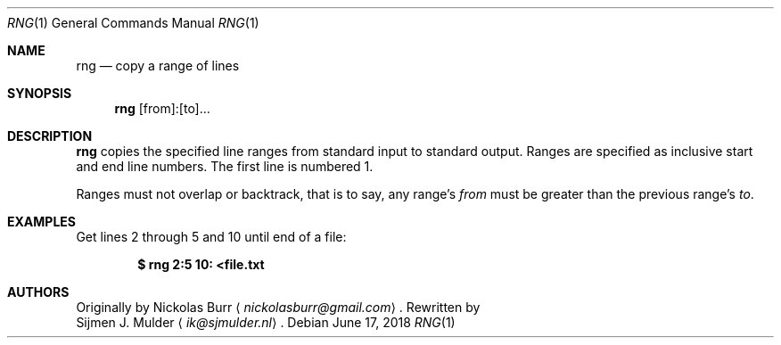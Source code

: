 .\" rng.1 - Copyright (c) 2018, Sijmen J. Mulder
.Dd June 17, 2018
.Dt RNG 1
.Os
.Sh NAME
.Nm rng
.Nd copy a range of lines
.Sh SYNOPSIS
.Nm
[from]:[to]...
.Sh DESCRIPTION
.Nm
copies the specified line ranges from standard input to standard output.
Ranges are specified as inclusive start and end line numbers.
The first line is numbered 1.
.Pp
Ranges must not overlap or backtrack, that is to say, any range's
.Ar from
must be greater than the previous range's
.Ar to .
.Sh EXAMPLES
Get lines 2 through 5 and 10 until end of a file:
.Pp
.Dl $ rng 2:5 10: <file.txt
.Sh AUTHORS
Originally by
.An Nickolas Burr
.Aq Mt nickolasburr@gmail.com .
Rewritten by
.An Sijmen J. Mulder
.Aq Mt ik@sjmulder.nl .
